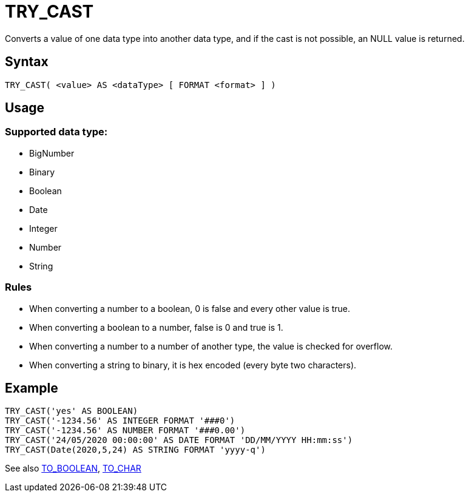 ////
Licensed to the Apache Software Foundation (ASF) under one
or more contributor license agreements.  See the NOTICE file
distributed with this work for additional information
regarding copyright ownership.  The ASF licenses this file
to you under the Apache License, Version 2.0 (the
"License"); you may not use this file except in compliance
with the License.  You may obtain a copy of the License at
  http://www.apache.org/licenses/LICENSE-2.0
Unless required by applicable law or agreed to in writing,
software distributed under the License is distributed on an
"AS IS" BASIS, WITHOUT WARRANTIES OR CONDITIONS OF ANY
KIND, either express or implied.  See the License for the
specific language governing permissions and limitations
under the License.
////
= TRY_CAST

Converts a value of one data type into another data type, and if the cast is not possible, an NULL value is returned.

== Syntax
----
TRY_CAST( <value> AS <dataType> [ FORMAT <format> ] )
----

== Usage

=== Supported data type:

* BigNumber		
*	Binary
*	Boolean
*	Date
*	Integer
*	Number
*	String

=== Rules

* When converting a number to a boolean, 0 is false and every other value is true. 
* When converting a boolean to a number, false is 0 and true is 1. 
* When converting a number to a number of another type, the value is checked for overflow. 
* When converting a string to binary, it is hex encoded (every byte two characters).

== Example

----
TRY_CAST('yes' AS BOOLEAN)
TRY_CAST('-1234.56' AS INTEGER FORMAT '###0')
TRY_CAST('-1234.56' AS NUMBER FORMAT '###0.00')
TRY_CAST('24/05/2020 00:00:00' AS DATE FORMAT 'DD/MM/YYYY HH:mm:ss')
TRY_CAST(Date(2020,5,24) AS STRING FORMAT 'yyyy-q')
----

See also xref:to_boolean.adoc[TO_BOOLEAN], xref:to_char.adoc[TO_CHAR]